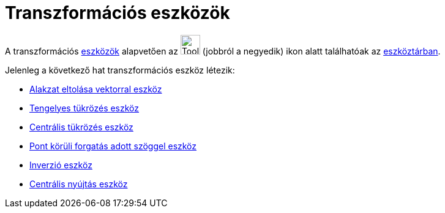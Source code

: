 = Transzformációs eszközök
:page-en: tools/Transformation_Tools
ifdef::env-github[:imagesdir: /hu/modules/ROOT/assets/images]

A transzformációs xref:/Eszközök.adoc[eszközök] alapvetően az image:Tool_Reflect_Object_in_Line.gif[Tool Reflect Object
in Line.gif,width=32,height=32] (jobbról a negyedik) ikon alatt találhatóak az xref:/Eszköztár.adoc[eszköztárban].

Jelenleg a következő hat transzformációs eszköz létezik:

* xref:/tools/Alakzat_eltolása_vektorral.adoc[Alakzat eltolása vektorral eszköz]
* xref:/tools/Tengelyes_tükrözés.adoc[Tengelyes tükrözés eszköz]
* xref:/tools/Centrális_tükrözés.adoc[Centrális tükrözés eszköz]
* xref:/tools/Pont_körüli_forgatás_adott_szöggel.adoc[Pont körüli forgatás adott szöggel eszköz]
* xref:/tools/Inverzió.adoc[Inverzió eszköz]
* xref:/tools/Centrális_nyújtás.adoc[Centrális nyújtás eszköz]
